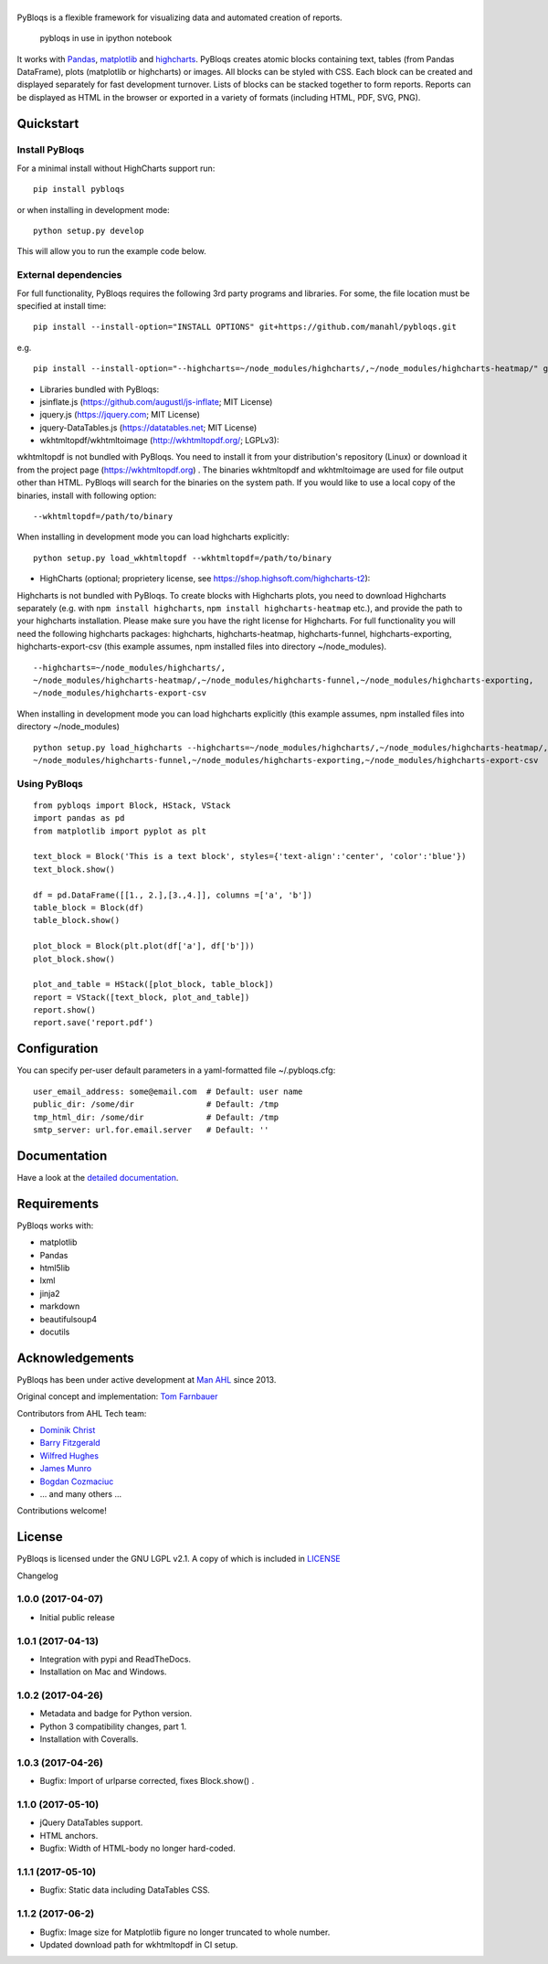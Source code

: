 |pybloqs|
=========

|CircleCI| |PyPI| |ReadTheDocs| |Coverage Status|

PyBloqs is a flexible framework for visualizing data and automated
creation of reports.

.. figure:: pybloqs_in_notebook.png
   :alt: pybloqs in use in ipython notebook

   pybloqs in use in ipython notebook
 

It works with `Pandas <http://pandas.pydata.org>`__,
`matplotlib <http://matplotlib.org>`__ and
`highcharts <http://www.highcharts.com>`__. PyBloqs creates atomic
blocks containing text, tables (from Pandas DataFrame), plots
(matplotlib or highcharts) or images. All blocks can be styled with CSS.
Each block can be created and displayed separately for fast development
turnover. Lists of blocks can be stacked together to form reports.
Reports can be displayed as HTML in the browser or exported in a variety
of formats (including HTML, PDF, SVG, PNG).

Quickstart
----------

Install PyBloqs
~~~~~~~~~~~~~~~

For a minimal install without HighCharts support run:

::

    pip install pybloqs

or when installing in development mode:

::

    python setup.py develop

This will allow you to run the example code below.

External dependencies
~~~~~~~~~~~~~~~~~~~~~

For full functionality, PyBloqs requires the following 3rd party
programs and libraries. For some, the file location must be specified at
install time:

::

    pip install --install-option="INSTALL OPTIONS" git+https://github.com/manahl/pybloqs.git

e.g.

::

    pip install --install-option="--highcharts=~/node_modules/highcharts/,~/node_modules/highcharts-heatmap/" git+https://github.com/manahl/pybloqs.git

-  Libraries bundled with PyBloqs:
-  jsinflate.js (https://github.com/augustl/js-inflate; MIT License)
-  jquery.js (https://jquery.com; MIT License)
-  jquery-DataTables.js (https://datatables.net; MIT License)

-  wkhtmltopdf/wkhtmltoimage (http://wkhtmltopdf.org/; LGPLv3):

wkhtmltopdf is not bundled with PyBloqs. You need to install it from
your distribution's repository (Linux) or download it from the project
page (https://wkhtmltopdf.org) . The binaries wkhtmltopdf and
wkhtmltoimage are used for file output other than HTML. PyBloqs will
search for the binaries on the system path. If you would like to use a
local copy of the binaries, install with following option:

::

    --wkhtmltopdf=/path/to/binary

When installing in development mode you can load highcharts explicitly:

::

    python setup.py load_wkhtmltopdf --wkhtmltopdf=/path/to/binary

-  HighCharts (optional; proprietery license, see
   https://shop.highsoft.com/highcharts-t2):

Highcharts is not bundled with PyBloqs. To create blocks with Highcharts
plots, you need to download Highcharts separately (e.g. with
``npm install highcharts``, ``npm install highcharts-heatmap`` etc.),
and provide the path to your highcharts installation. Please make sure
you have the right license for Highcharts. For full functionality you
will need the following highcharts packages: highcharts,
highcharts-heatmap, highcharts-funnel, highcharts-exporting,
highcharts-export-csv (this example assumes, npm installed files into
directory ~/node\_modules).

::

    --highcharts=~/node_modules/highcharts/,
    ~/node_modules/highcharts-heatmap/,~/node_modules/highcharts-funnel,~/node_modules/highcharts-exporting,
    ~/node_modules/highcharts-export-csv

When installing in development mode you can load highcharts explicitly
(this example assumes, npm installed files into directory
~/node\_modules)

::

    python setup.py load_highcharts --highcharts=~/node_modules/highcharts/,~/node_modules/highcharts-heatmap/,\
    ~/node_modules/highcharts-funnel,~/node_modules/highcharts-exporting,~/node_modules/highcharts-export-csv

Using PyBloqs
~~~~~~~~~~~~~

::

    from pybloqs import Block, HStack, VStack
    import pandas as pd
    from matplotlib import pyplot as plt

    text_block = Block('This is a text block', styles={'text-align':'center', 'color':'blue'})
    text_block.show()

    df = pd.DataFrame([[1., 2.],[3.,4.]], columns =['a', 'b'])
    table_block = Block(df)
    table_block.show()

    plot_block = Block(plt.plot(df['a'], df['b']))
    plot_block.show()

    plot_and_table = HStack([plot_block, table_block])
    report = VStack([text_block, plot_and_table])
    report.show()
    report.save('report.pdf')

Configuration
-------------

You can specify per-user default parameters in a yaml-formatted file
~/.pybloqs.cfg:

::

    user_email_address: some@email.com  # Default: user name 
    public_dir: /some/dir               # Default: /tmp
    tmp_html_dir: /some/dir             # Default: /tmp
    smtp_server: url.for.email.server   # Default: ''

Documentation
-------------

Have a look at the `detailed
documentation <https://pybloqs.readthedocs.io>`__.

Requirements
------------

PyBloqs works with:

-  matplotlib
-  Pandas
-  html5lib
-  lxml
-  jinja2
-  markdown
-  beautifulsoup4
-  docutils

Acknowledgements
----------------

PyBloqs has been under active development at `Man
AHL <http://www.ahl.com/>`__ since 2013.

Original concept and implementation: `Tom
Farnbauer <https://github.com/SleepingPills>`__

Contributors from AHL Tech team:

-  `Dominik Christ <https://github.com/DominikMChrist>`__
-  `Barry Fitzgerald <https://github.com/pablojim>`__
-  `Wilfred Hughes <https://github.com/wilfred>`__
-  `James Munro <https://github.com/jamesmunro>`__
-  `Bogdan Cozmaciuc <https://github.com/cozmacib>`__
-  ... and many others ...

Contributions welcome!

License
-------

PyBloqs is licensed under the GNU LGPL v2.1. A copy of which is included
in `LICENSE <LICENSE>`__

.. |pybloqs| image:: logo/logo50.png
   :target: https://github.com/manahl/pybloqs
.. |CircleCI| image:: https://circleci.com/gh/manahl/PyBloqs.svg?style=shield
   :target: https://circleci.com/gh/manahl/PyBloqs
.. |PyPI| image:: https://img.shields.io/pypi/pyversions/pybloqs.svg
   :target: https://pypi.python.org/pypi/pybloqs/
.. |ReadTheDocs| image:: https://readthedocs.org/projects/pybloqs/badge
   :target: https://pybloqs.readthedocs.io
.. |Coverage Status| image:: https://coveralls.io/repos/github/manahl/PyBloqs/badge.svg?branch=master
   :target: https://coveralls.io/github/manahl/PyBloqs?branch=master

Changelog

1.0.0 (2017-04-07)
~~~~~~~~~~~~~~~~~~

-  Initial public release

1.0.1 (2017-04-13)
~~~~~~~~~~~~~~~~~~

-  Integration with pypi and ReadTheDocs.
-  Installation on Mac and Windows.

1.0.2 (2017-04-26)
~~~~~~~~~~~~~~~~~~

-  Metadata and badge for Python version.
-  Python 3 compatibility changes, part 1.
-  Installation with Coveralls.

1.0.3 (2017-04-26)
~~~~~~~~~~~~~~~~~~

-  Bugfix: Import of urlparse corrected, fixes Block.show() .

1.1.0 (2017-05-10)
~~~~~~~~~~~~~~~~~~

-  jQuery DataTables support.
-  HTML anchors.
-  Bugfix: Width of HTML-body no longer hard-coded.

1.1.1 (2017-05-10)
~~~~~~~~~~~~~~~~~~

-  Bugfix: Static data including DataTables CSS.

1.1.2 (2017-06-2)
~~~~~~~~~~~~~~~~~

-  Bugfix: Image size for Matplotlib figure no longer truncated to whole
   number.
-  Updated download path for wkhtmltopdf in CI setup.



